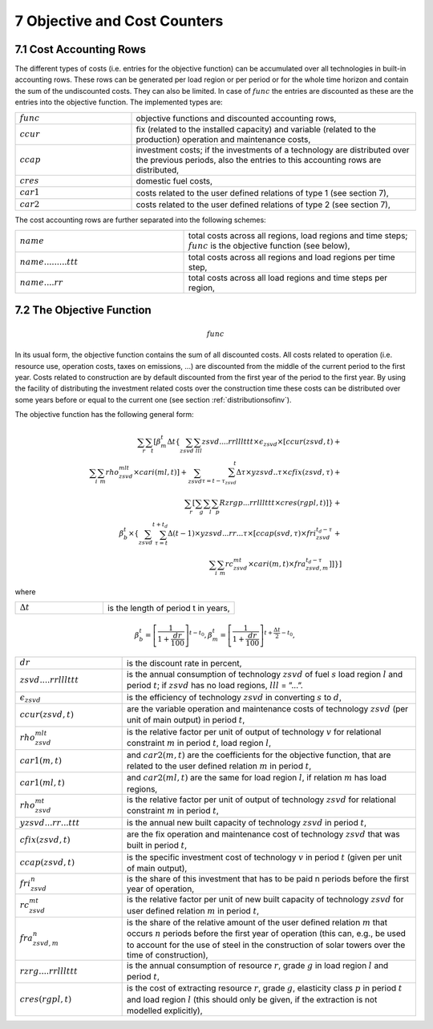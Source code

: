 .. _objectivecostcounters:

7 Objective and Cost Counters
=============================

7.1 	Cost Accounting Rows
~~~~~~~~~~~~~~~~~~~~~~~~~~~~~~

The different types of costs (i.e. entries for the objective function) can be accumulated  over all technologies in built-in  accounting rows. These rows can be generated per load region or per period or for the whole time horizon and contain the sum of the undiscounted costs. They can also be limited. In case of :math:`func` the entries are discounted as these are the entries into the objective function. The implemented types are:

.. list-table:: 
   :widths: 45 110
   :header-rows: 0

   * - :math:`func`
     - objective functions and discounted accounting rows,
   * - :math:`ccur`
     - fix (related to the installed capacity) and variable (related to the production) operation and maintenance costs,
   * - :math:`ccap`
     - investment costs; if the investments of a technology are distributed over the previous periods, also the entries to this accounting rows are distributed,
   * - :math:`cres`
     - domestic fuel costs,
   * - :math:`car1`
     - costs related to the user defined relations of type 1 (see section 7), 
   * - :math:`car2`
     - costs related to the user defined relations of type 2 (see section 7),

The cost accounting rows are further separated into the following schemes:

.. list-table:: 
   :widths: 80 110
   :header-rows: 0

   * - :math:`name` 
     - total costs across all regions, load regions and time steps; :math:`func` is the objective function (see below),
   * - :math:`name.........ttt` 
     - total costs across all regions and load regions per time step,
   * - :math:`name....rr` 
     - total costs across all load regions and time steps per region,

7.2 	The Objective Function
~~~~~~~~~~~~~~~~~~~~~~~~~~~~~~

.. math::
   func

In its usual form, the objective function contains the sum of all discounted costs. All costs related to operation (i.e. resource use, operation costs, taxes on emissions, ...) are discounted from the middle of the current period to the first year. Costs related to construction are by default discounted from the first year of the period to the first year. By using the facility of distributing the investment related costs over the construction time these costs can be distributed over some years before or equal to the current one (see section :ref:`distributionsofinv`). 

The objective function has the following general form:

.. math::
   \sum_r \sum_t\left [ \beta_m^t \Delta t\left \{ \sum_{zsvd} \sum_{lll} zsvd....rrlllttt \times \epsilon_{zsvd} \times \left [ ccur(zsvd,t) + \\
   \sum_i \sum_m rho_{zsvd}^{mlt} \times cari(ml,t) \right ] + \sum_{zsvd} \sum_{\tau=t-\tau_{zsvd}}^t \Delta\tau \times yzsvd..\tau \times cfix(zsvd,\tau) + \\
      \sum_r \left [\sum_g \sum_l \sum_p Rzrgp...rrlllttt \times cres(rgpl,t)] \right \} + \\
      \beta_b^t \times \left \{ \sum_{zsvd} \sum_{\tau=t}^{t+t_d} \Delta(t-1) \times yzsvd...rr...\tau \times 
      \left [ ccap(svd,\tau) \times fri_{zsvd}^{t_d-\tau} + \\
      \sum_i \sum_m rc_{zsvd}^{mt} \times cari(m,t) \times fra_{zsvd,m}^{t_d-\tau} \right ] \right ] \right \} \right ]

where

.. list-table:: 
   :widths: 40 60
   :header-rows: 0

   * - :math:`\Delta t`
     - is the length of period t in years,

.. math::
   \beta_b^t=\left [ \frac{1}{1+\frac{dr}{100}} \right ]^{t-t_0},
   \beta_m^t=\left [ \frac{1}{1+\frac{dr}{100}} \right ]^{t+ \frac{\Delta t}{2}-t_0},

.. list-table:: 
   :widths: 40 110
   :header-rows: 0

   * - :math:`dr`
     - is the discount rate in percent,
   * - :math:`zsvd....rrlllttt`
     - is the annual consumption of technology :math:`zsvd` of fuel :math:`s` load region :math:`l` and period :math:`t`; if :math:`zsvd` has no load regions, :math:`lll` = ”...”.
   * - :math:`\epsilon_{zsvd}`
     - is the efficiency of technology :math:`zsvd` in converting :math:`s` to :math:`d`,
   * - :math:`ccur(zsvd,t)`
     - are the variable operation and maintenance costs of technology :math:`zsvd` (per unit of main output) in period :math:`t`,
   * - :math:`rho_{zsvd}^{mlt}`
     - is the relative factor per unit of output of technology :math:`v` for relational constraint :math:`m` in period :math:`t`, load region :math:`l`,
   * - :math:`car1(m,t)`
     - and :math:`car2(m,t)` are the coefficients for the objective function, that are related to the user defined relation :math:`m` in period :math:`t`,
   * - :math:`car1(ml,t)`
     - and :math:`car2(ml,t)` are the same for load region :math:`l`, if relation :math:`m` has load regions,
   * - :math:`rho_{zsvd}^{mt}`
     - is the relative factor per unit of output of technology :math:`zsvd` for relational constraint :math:`m` in period :math:`t`,
   * - :math:`yzsvd...rr...ttt`
     - is the annual new built capacity of technology :math:`zsvd` in period :math:`t`,
   * - :math:`cfix(zsvd,t)`
     - are the fix operation and maintenance cost of technology :math:`zsvd` that was built in period :math:`t`,
   * - :math:`ccap(zsvd,t)`
     - is the specific investment cost of technology :math:`v` in period :math:`t` (given per unit of main output),
   * - :math:`fri_{zsvd}^n`
     - is the share of this investment that has to be paid n periods before the first year of operation,
   * - :math:`rc_{zsvd}^{mt}`
     - is the relative factor per unit of new built capacity of technology :math:`zsvd` for user defined relation :math:`m` in period :math:`t`,
   * - :math:`fra_{zsvd,m}^n`
     - is the share of the relative amount of the user defined relation :math:`m` that occurs :math:`n` periods before the first year of operation (this can, e.g., be used to account for the use of steel in the construction of solar towers over the time of construction),
   * - :math:`rzrg....rrlllttt`
     - is the annual consumption of resource :math:`r`, grade :math:`g` in load region :math:`l` and period :math:`t`,
   * - :math:`cres(rgpl,t)`
     - is the cost of extracting resource :math:`r`, grade :math:`g`, elasticity class :math:`p` in period :math:`t` and load region :math:`l` (this should only be given, if the extraction is not modelled explicitly),
